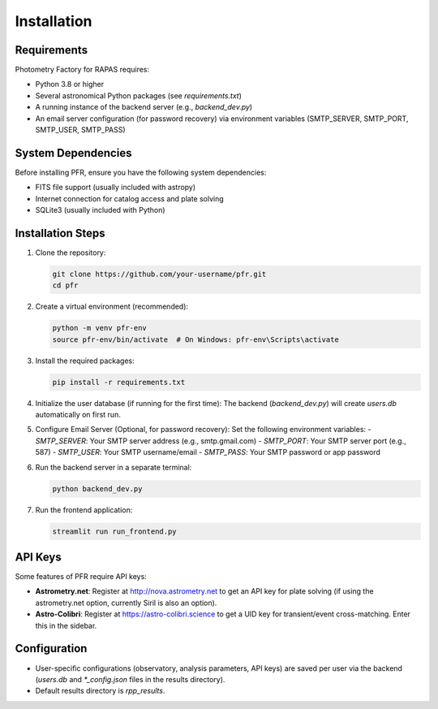 Installation
===========

Requirements
-----------

Photometry Factory for RAPAS requires:

* Python 3.8 or higher
* Several astronomical Python packages (see `requirements.txt`)
* A running instance of the backend server (e.g., `backend_dev.py`)
* An email server configuration (for password recovery) via environment variables (SMTP_SERVER, SMTP_PORT, SMTP_USER, SMTP_PASS)

System Dependencies
------------------

Before installing PFR, ensure you have the following system dependencies:

- FITS file support (usually included with astropy)
- Internet connection for catalog access and plate solving
- SQLite3 (usually included with Python)

Installation Steps
-----------------

1. Clone the repository:

   .. code-block:: bash

      git clone https://github.com/your-username/pfr.git
      cd pfr

2. Create a virtual environment (recommended):

   .. code-block:: bash

      python -m venv pfr-env
      source pfr-env/bin/activate  # On Windows: pfr-env\Scripts\activate

3. Install the required packages:

   .. code-block:: bash

      pip install -r requirements.txt

4. Initialize the user database (if running for the first time):
   The backend (`backend_dev.py`) will create `users.db` automatically on first run.

5. Configure Email Server (Optional, for password recovery):
   Set the following environment variables:
   - `SMTP_SERVER`: Your SMTP server address (e.g., smtp.gmail.com)
   - `SMTP_PORT`: Your SMTP server port (e.g., 587)
   - `SMTP_USER`: Your SMTP username/email
   - `SMTP_PASS`: Your SMTP password or app password

6. Run the backend server in a separate terminal:

   .. code-block:: bash

      python backend_dev.py

7. Run the frontend application:

   .. code-block:: bash

      streamlit run run_frontend.py

API Keys
--------

Some features of PFR require API keys:

* **Astrometry.net**: Register at http://nova.astrometry.net to get an API key for plate solving (if using the astrometry.net option, currently Siril is also an option).
* **Astro-Colibri**: Register at https://astro-colibri.science to get a UID key for transient/event cross-matching. Enter this in the sidebar.

Configuration
------------

- User-specific configurations (observatory, analysis parameters, API keys) are saved per user via the backend (`users.db` and `*_config.json` files in the results directory).
- Default results directory is `rpp_results`.